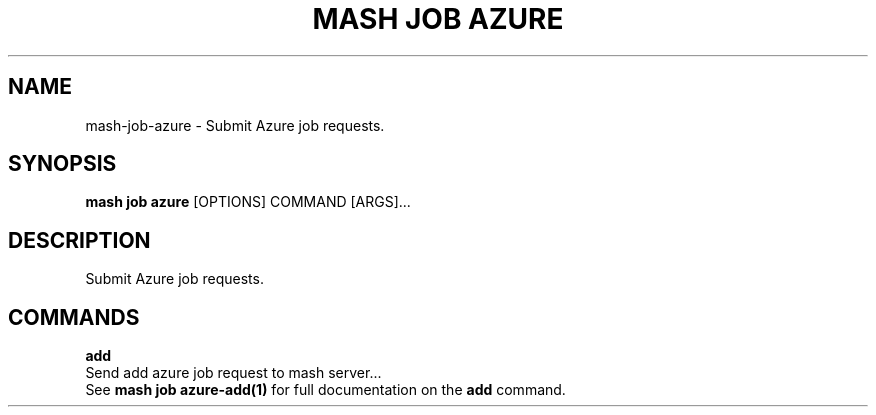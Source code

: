 .TH "MASH JOB AZURE" "1" "22-Nov-2019" "" "mash job azure Manual"
.SH NAME
mash\-job\-azure \- Submit Azure job requests.
.SH SYNOPSIS
.B mash job azure
[OPTIONS] COMMAND [ARGS]...
.SH DESCRIPTION
Submit Azure job requests.
.SH COMMANDS
.PP
\fBadd\fP
  Send add azure job request to mash server...
  See \fBmash job azure-add(1)\fP for full documentation on the \fBadd\fP command.
